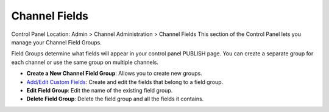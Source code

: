 Channel Fields
==============

Control Panel Location: Admin > Channel Administration > Channel Fields
|Channel Fields Overview|
This section of the Control Panel lets you manage your Channel Field
Groups.

Field Groups determine what fields will appear in your control panel
PUBLISH page. You can create a separate group for each channel or use
the same group on multiple channels.

-  **Create a New Channel Field Group**: Allows you to create new
   groups.
-  `Add/Edit Custom Fields <custom_fields_edit.html>`_: Create and edit
   the fields that belong to a field group.
-  **Edit Field Group**: Edit the name of the existing field group.
-  **Delete Field Group**: Delete the field group and all the fields it
   contains.

.. |Channel Fields Overview| image:: ../../../images/custom_fields_overview.png

